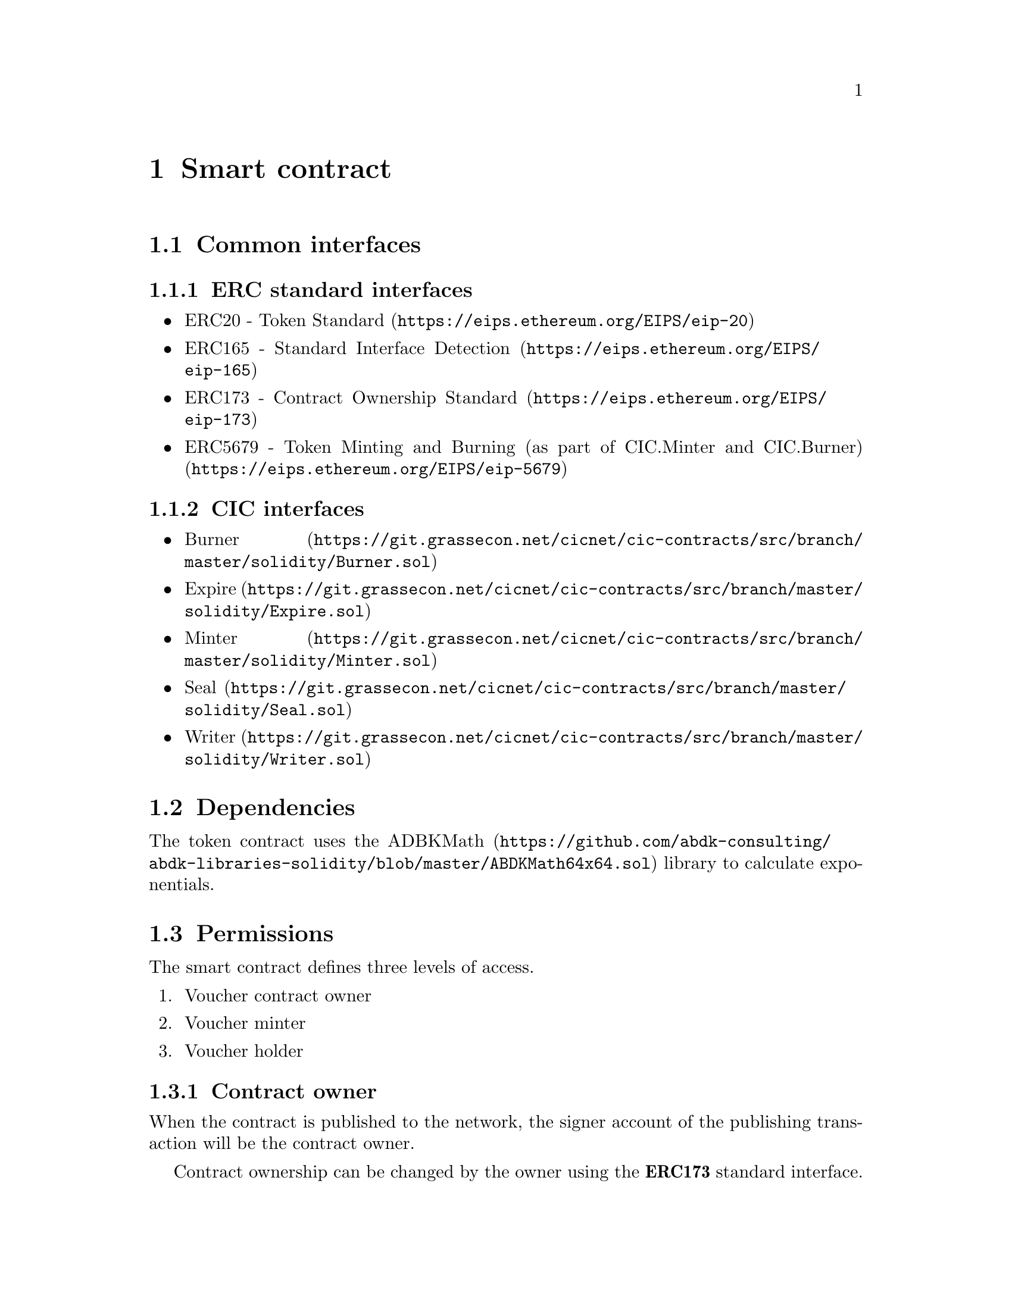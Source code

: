 @node contract
@chapter Smart contract


@section Common interfaces

@subsection ERC standard interfaces

@itemize @bullet
@item
@uref{https://eips.ethereum.org/EIPS/eip-20, ERC20 - Token Standard}
@item
@uref{https://eips.ethereum.org/EIPS/eip-165, ERC165 - Standard Interface Detection}
@item
@uref{https://eips.ethereum.org/EIPS/eip-173, ERC173 - Contract Ownership Standard}
@item
@uref{https://eips.ethereum.org/EIPS/eip-5679, ERC5679 - Token Minting and Burning (as part of CIC.Minter and CIC.Burner)}
@end itemize

@subsection CIC interfaces

@itemize @bullet
@item
@uref{https://git.grassecon.net/cicnet/cic-contracts/src/branch/master/solidity/Burner.sol, Burner}
@item
@uref{https://git.grassecon.net/cicnet/cic-contracts/src/branch/master/solidity/Expire.sol, Expire}
@item
@uref{https://git.grassecon.net/cicnet/cic-contracts/src/branch/master/solidity/Minter.sol, Minter}
@item
@uref{https://git.grassecon.net/cicnet/cic-contracts/src/branch/master/solidity/Seal.sol, Seal}
@item
@uref{https://git.grassecon.net/cicnet/cic-contracts/src/branch/master/solidity/Writer.sol, Writer}
@end itemize


@section Dependencies

The token contract uses the @url{https://github.com/abdk-consulting/abdk-libraries-solidity/blob/master/ABDKMath64x64.sol, ADBKMath} library to calculate exponentials.


@section Permissions

The smart contract defines three levels of access.

@enumerate
@item Voucher contract owner
@item Voucher minter
@item Voucher holder
@end enumerate


@subsection Contract owner

When the contract is published to the network, the signer account of the publishing transaction will be the contract owner.

Contract ownership can be changed by the owner using the @strong{ERC173} standard interface.


@subsection Minter

A minter has access to mint vouchers, and to burn vouchers from its own balance.

Only the contract owner may mint, and may add and remove minters. Minters may be added and removed using the @strong{CIC Writer} interface, as long as the @code{WRITER_STATE} seal is not set. @xref{seal_state, Sealing the contract} for further details.

The contract owner is automatically a minter.


@subsection Holder

Any address may hold vouchers, and transfer vouchers from their balance.

Minters and the contract owner are automatically token holders.

All token holders are subject to demurrage.


@section Publishing the contract

The contract is published with the following arguments:

@table @samp
@item name
ERC20 voucher name
@item symbol
ERC20 voucher symbol
@item decimals
ERC20 decimal count
@item decayLevel
Level of decay per minute. @xref{specifying_demurrage, Specifying demurrage} below for further details.
@item periodMinutes
Number of minutes between each time the demurraged value can be withdrawn to the @emph{Sink Account}. @xref{withdrawing, Withdrawing demurraged value} below for further details. The period may not be altered. 
@item defaultSinkAddress
The initial @emph{Sink Address}. The address may be altered as long as the @code{SINK_STATE} seal has not been set. @xref{seal_state, Sealing the contract} for further details.
@end table


@node specifying_demurrage
@subsection Specifying demurrage

The @emph{input parameter} to the contract is a 128-bit positive fixed-point number, where the most significant 64 bits represent the integer part, and the lower 64 bits represents the decimals part, each consecutive lesser bit halving the value of the previous bit.

For example, The byte value @code{00000000 00000002 a0000000 00000000}, representing a zero-stripped binary value of @math{10.101}, translates to the (base 10) decimal value @math{2.625}.

@subsubsection Calculating the demurrage parameter

The minute granularity of the demurrage value is calculating using the continuous decay function.

For example, for a demurrage of 2% per 30 days (43200 minutes), the input value will be:

@math{(1-0.02)^(1/43200) ~ 0.99999953234484737109} 

The decimal part of the fixed-point representation of this value is:

@code{fffff8276fb8cfff}

The input parameter becomes:

@code{0000000000000000ffffa957014dc7ff}

@xref{tools, Useful tools} for additional help generating the necessary values.

Note that attempting to publish a voucher contract with no (zero) demurrage will fail (if demurrage is not needed, use another contract).


@section Using the contract

@node withdrawing
@subsection Withdrawing demurrage

After each redistribution period, the demurraged value of that period can be withdrawn to the currently defined @emph{Sink Account}.

The demurrage is calculated as from the total supply of voucher at the end of the period. @xref{sideeffects, Side-effects in state changes}.

To explicitly credit the @emph{Sink Address} with the demurrage value after a period has been exceeded, the @code{changePeriod()} (@code{8f1df6bc}) method can be called.


@node sideeffects
@subsection Side-effects in state changes

All state changes involving voucher values implicitly execute two core methods to ensure application of the demurrage and redistribution.

The two methods are:

@table @code
@item applyDemurrage() (731f237c)
Calculates the demurrage modifier of all balances according to the current timestamp.
@item changePeriod() (8f1df6bc)
If the previously executed period change does not match the current period, the period is changed, and the @emph{Sink Address} is credited with the demurrage amount of the current total supply.
@end table

Examples of state changes that execute these methods include @code{ERC20.transfer(...)}, @code{ERC20.transferFrom(...)} and @code{CIC.mintTo(...)}.


@node seal_state
@subsection Sealing the contract

Certain mutable core parameters of the contract can be @emph{sealed}, meaning prevented from being modifier further.

Sealing is executed using the @code{CIC.Seal} interface.

The sealing of parameters is irreversible.

The sealable parameters are@footnote{Please refer to the contract source code for the numeric values of the state flags}:

@table @code
@item WRITER_STATE
The @code{CIC.Writer} interface is blocked. The effect of this is that no more changes may be made to which accounts have minter permission.
@item SINK_STATE
After setting this seal, the @emph{Sink Address} may not be changed.
@item EXPIRY_STATE
Prevents future changes to the voucher expiry date@footnote{The @code{EXPIRY_STATE} is implicitly set after expiration.}.
@item CAP_STATE
Immediately prevents future voucher minting, regardless of permissions.
@end table


@section Gas usage

Gas usage is constant regardless of the amount of time passed between each execution of demurrage and redistribution period calculations.


@section Caveats

A @code{ERC20.transferFrom(...)} following an @code{ERC20.approve(...)} call, when called across period thresholds, may fail if margin to demurraged amount is insufficient.

